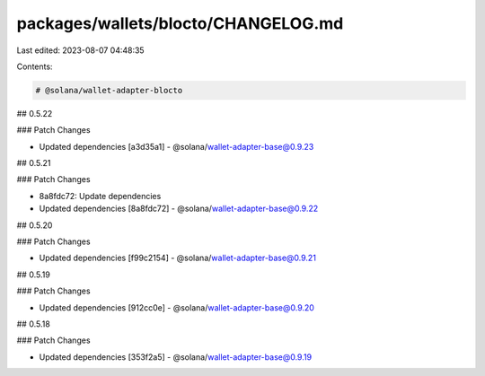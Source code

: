 packages/wallets/blocto/CHANGELOG.md
====================================

Last edited: 2023-08-07 04:48:35

Contents:

.. code-block:: md

    # @solana/wallet-adapter-blocto

## 0.5.22

### Patch Changes

-   Updated dependencies [a3d35a1]
    -   @solana/wallet-adapter-base@0.9.23

## 0.5.21

### Patch Changes

-   8a8fdc72: Update dependencies
-   Updated dependencies [8a8fdc72]
    -   @solana/wallet-adapter-base@0.9.22

## 0.5.20

### Patch Changes

-   Updated dependencies [f99c2154]
    -   @solana/wallet-adapter-base@0.9.21

## 0.5.19

### Patch Changes

-   Updated dependencies [912cc0e]
    -   @solana/wallet-adapter-base@0.9.20

## 0.5.18

### Patch Changes

-   Updated dependencies [353f2a5]
    -   @solana/wallet-adapter-base@0.9.19


